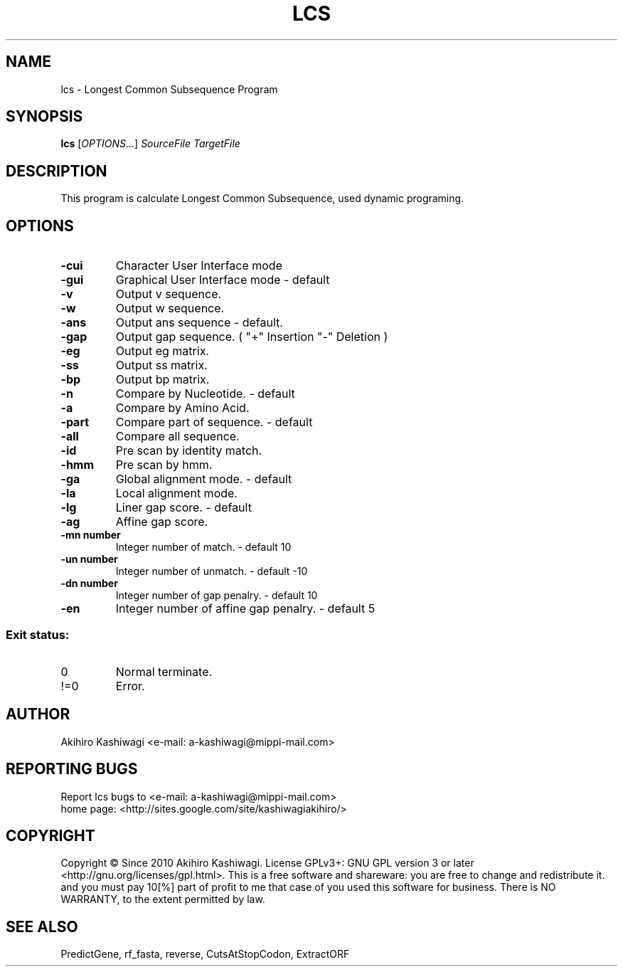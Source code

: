 .TH LCS "1" "April 2011" "Longest Common Subsequence Program" "User Commands"
.SH NAME
lcs \- Longest Common Subsequence Program
.SH SYNOPSIS
.B lcs
[\fIOPTIONS...\fR] \fISourceFile\fR \fITargetFile\fR
.SH DESCRIPTION
.\" Add any additional description here
.PP
This program is calculate Longest Common Subsequence, used dynamic programing.
.PP
.SH OPTIONS
.TP
\fB\-cui\fR
Character User Interface mode
.TP
\fB\-gui\fR
Graphical User Interface mode - default
.TP
\fB\-v\fR
Output v sequence.
.TP
\fB\-w\fR
Output w sequence.
.TP
\fB\-ans\fR
Output ans sequence - default.
.TP
\fB\-gap\fR
Output gap sequence. ( "+" Insertion "-" Deletion )
.TP
\fB\-eg\fR
Output eg  matrix.
.TP
\fB\-ss\fR
Output ss  matrix.
.TP
\fB\-bp\fR
Output bp  matrix.
.TP
\fB\-n\fR
Compare by Nucleotide. - default
.TP
\fB\-a\fR
Compare by Amino Acid.
.TP
\fB\-part\fR
Compare part of sequence. - default
.TP
\fB\-all\fR
Compare all sequence.
.TP
\fB\-id\fR
Pre scan by identity match.
.TP
\fB\-hmm\fR
Pre scan by hmm.
.TP
\fB\-ga\fR
Global alignment mode. - default
.TP
\fB\-la\fR
Local  alignment mode.
.TP
\fB\-lg\fR
Liner gap score. - default
.TP
\fB\-ag\fR
Affine gap score.
.TP
\fB\-mn number\fR
Integer number of match. - default 10
.TP
\fB\-un number\fR
Integer number of unmatch. - default -10
.TP
\fB\-dn number\fR
Integer number of gap penalry. - default 10
.TP
\fB\-en\fR
Integer number of affine gap penalry. - default 5
.SS "Exit status:"
.TP
0
Normal terminate.
.TP
!=0
Error.
.SH AUTHOR
Akihiro Kashiwagi <e-mail: a-kashiwagi@mippi-mail.com>
.SH "REPORTING BUGS"
Report lcs bugs to <e-mail: a-kashiwagi@mippi-mail.com>
.br
home page: <http://sites.google.com/site/kashiwagiakihiro/>
.SH COPYRIGHT
Copyright \(co Since 2010 Akihiro Kashiwagi.
License GPLv3+: GNU GPL version 3 or later <http://gnu.org/licenses/gpl.html>.
This is a free software and shareware: you are free to change and redistribute it.
and you must pay 10[%] part of profit to me that case of you used this software
for business.
There is NO WARRANTY, to the extent permitted by law.
.SH "SEE ALSO"
PredictGene, rf_fasta, reverse, CutsAtStopCodon, ExtractORF 
